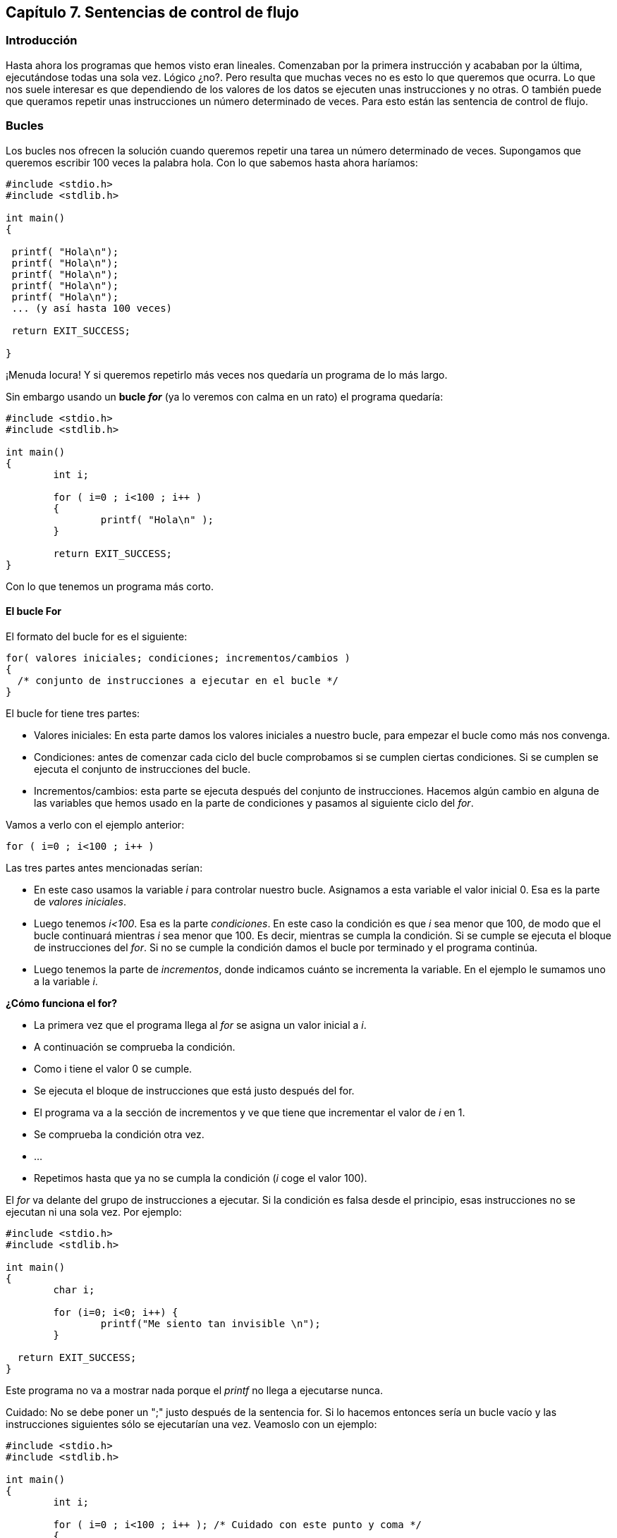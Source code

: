 [[capítulo-7.-sentencias-de-control-de-flujo]]
== Capítulo 7. Sentencias de control de flujo

[[introducción]]
=== Introducción

Hasta ahora los programas que hemos visto eran lineales.
Comenzaban por la primera instrucción y acababan por la última, ejecutándose todas una sola vez.
Lógico ¿no?.
Pero resulta que muchas veces no es esto lo que queremos que ocurra.
Lo que nos suele interesar es que dependiendo de los valores de los datos se ejecuten unas instrucciones y no otras. O
también puede que queramos repetir unas instrucciones un número determinado de veces.
Para esto están las sentencia de control de flujo.

[[bucles]]
=== Bucles

Los bucles nos ofrecen la solución cuando queremos repetir una tarea un número determinado de veces.
Supongamos que queremos escribir 100 veces la palabra hola.
Con lo que sabemos hasta ahora haríamos:

[source,c]
----
#include <stdio.h>
#include <stdlib.h>

int main()
{

 printf( "Hola\n");
 printf( "Hola\n");
 printf( "Hola\n");
 printf( "Hola\n");
 printf( "Hola\n");
 ... (y así hasta 100 veces)

 return EXIT_SUCCESS;

}
----

¡Menuda locura! Y si queremos repetirlo más veces nos quedaría un programa de lo más largo.

Sin embargo usando un *bucle _for_* (ya lo veremos con calma en un rato) el programa quedaría:

[source,c]
----
#include <stdio.h>
#include <stdlib.h>

int main()
{
	int i;

	for ( i=0 ; i<100 ; i++ )
	{
		printf( "Hola\n" );
	}

	return EXIT_SUCCESS;
}
----


Con lo que tenemos un programa más corto.

[[el-bucle-for]]
==== El bucle For

El formato del bucle for es el siguiente:

[source,c]
----
for( valores iniciales; condiciones; incrementos/cambios )
{
  /* conjunto de instrucciones a ejecutar en el bucle */
}
----

El bucle for tiene tres partes:

* Valores iniciales: En esta parte damos los valores iniciales a nuestro bucle, para empezar el bucle como más nos convenga.
* Condiciones: antes de comenzar cada ciclo del bucle comprobamos si se cumplen ciertas condiciones.
Si se cumplen se ejecuta el conjunto de instrucciones del bucle.
* Incrementos/cambios: esta parte se ejecuta después del conjunto de instrucciones.
Hacemos algún cambio en alguna de las variables que hemos usado en la parte de condiciones y pasamos al siguiente ciclo del __for__.

Vamos a verlo con el ejemplo anterior:

[source,c]
----
for ( i=0 ; i<100 ; i++ )
----

Las tres partes antes mencionadas serían:

* En este caso usamos la variable _i_ para controlar nuestro bucle.
Asignamos a esta variable el valor inicial 0.
Esa es la parte de _valores iniciales_.
* Luego tenemos _i<100_.
Esa es la parte _condiciones_.
En este caso la condición es que _i_ sea menor que 100, de modo que el bucle continuará mientras _i_ sea menor que 100.
Es decir, mientras se cumpla la condición.
Si se cumple se ejecuta el bloque de instrucciones del _for_.
Si no se cumple la condición damos el bucle por terminado y el programa continúa.
* Luego tenemos la parte de _incrementos_, donde indicamos cuánto se incrementa la variable.
En el ejemplo le sumamos uno a la variable _i_.

*¿Cómo funciona el for?*

* La primera vez que el programa llega al _for_ se asigna un valor inicial a _i_.
* A continuación se comprueba la condición.
* Como i tiene el valor 0 se cumple.
* Se ejecuta el bloque de instrucciones que está justo después del for.
* El programa va a la sección de incrementos y ve que tiene que incrementar el valor de _i_ en 1.
* Se comprueba la condición otra vez.
* ...
* Repetimos hasta que ya no se cumpla la condición (_i_ coge el valor 100).

El _for_ va delante del grupo de instrucciones a ejecutar.
Si la condición es falsa desde el principio, esas instrucciones no se ejecutan ni una sola vez.
Por ejemplo:

[source,c]
----
#include <stdio.h>
#include <stdlib.h>

int main()
{
	char i;

	for (i=0; i<0; i++) {
		printf("Me siento tan invisible \n");
	}

  return EXIT_SUCCESS;
}
----

Este programa no va a mostrar nada porque el _printf_ no llega a ejecutarse nunca.

Cuidado: No se debe poner un ";" justo después de la sentencia for.
Si lo hacemos entonces sería un bucle vacío y las instrucciones siguientes sólo se ejecutarían una vez.
Veamoslo con un ejemplo:

[source,c]
----
#include <stdio.h>
#include <stdlib.h>

int main()
{
	int i;

	for ( i=0 ; i<100 ; i++ ); /* Cuidado con este punto y coma */
	{
		printf( "Hola\n" );
	}

	return EXIT_SUCCESS;
}
----

Este programa sólo escribirá en pantalla:

----
Hola
----

una sola vez.
El bucle se ejecuta pero el ';' hace que el bloque que viene a continuación no se considere parte del _for_.

También puede suceder que quieras ejecutar un cierto número de veces una sola instrucción (como sucede en nuestro ejemplo).
Entonces no necesitas las llaves "\{}":

[source,c]
----
#include <stdio.h>
#include <stdlib.h>

int main()
{
	int i;

	for ( i=0 ; i<100 ; i++ ) printf( "Hola\n" );

	return EXIT_SUCCESS;
}
----

o también:

[source,c]
----
for ( i=0 ; i<100 ; i++ )
  printf( "Hola\n" );
----

Sin embargo, yo me he encontrado muchas veces que es mejor poner las llaves aunque sólo haya una instrucción;
a veces al añadir una segunda instrucción más tarde se te olvidan las comillas y no te das cuenta.
Parece una tontería, pero muchas veces, cuando programas, son estos los pequeños fallos los que te vuelven loco.

En otros lenguajes, como Basic, la sentencia for es muy rígida.
En cambio en C es muy flexible.
Se puede omitir cualquiera de las secciones (inicialización, condiciones o incrementos).
También se pueden poner más de una variable a inicializar, más de una condición y más de un incremento.
Por ejemplo, el siguiente programa sería perfectamente correcto:

[source,c]
----
#include <stdio.h>
#include <stdlib.h>

int main()
{
	int i, j;

	for( i=0, j=5 ; i<10 ; i++, j=j+5 )
	{
		printf( "Hola " );
		printf( "Esta es la línea %i", i );
		printf( "j vale = %i\n", j );
	}

	return EXIT_SUCCESS;
}
----


Como vemos en el ejemplo tenemos más de una variable en la sección de inicialización y en la de incrementos.
También podíamos haber puesto más de una condición.
Los elementos de cada sección se separan por comas.
Cada sección se separa por punto y coma.

[[bucles-infinitos]]
===== Bucles infinitos


Entramos en un bucle infinito cuando nuestro for nunca termina. Esta es
una situación a evitar y puede ocurrir si no tenemos cuidado. Con un
_for_ un bucle infinito puede ocurrir cuando:

1) No usamos la condición:

En caso de omitirse la condición el bucle se ejecuta continuamente sin
detenerse, a este tipo de bucle se le conoce como 'endless loop' o
'bucle infinito'. Por ejemplo:

#include <stdio.h>

int main()

\{

 int i, j;

 for( i=0; ; i++ )

 \{

 printf( "Este bucle no terminará nunca." );

 }

 return 0;

}

Este ejemplo estará ejecutándose indefinidamente porque el bucle for no
tiene una condición de finalización. Lo mismo ocurriría con, por
ejemplo, este otro:

for( ; ; )

2) No usamos incrementos:

Si no hay nada que cambie en cada ciclo, el _for_ no puede “avanzar”:

#include <stdio.h>

int main() \{

int i;

for (i=0; i<10; ) \{

printf("Soy un bucle infinito\n");

}

return 0;

}

En este ejemplo _i_ nunca será mayor que 10 puesto que su valor no
cambia nunca.

\3) La condición se cumple siempre:

#include <stdio.h>

int main() \{

char i;

for (i=0; i==i; i++) \{

printf("Soy un bucle infinito\n");

}

return 0;

}

En este caso siempre se va a cumplir que i==i por lo tanto el bucle no
terminará nunca.

[[while]]
While
^^^^^^

El formato del bucle while es es siguiente:

*while (* condición *)*

\{

 bloque de instrucciones a ejecutar

}

While quiere decir __mientras__. Aquí se ejecuta el bloque de
instrucciones mientras se cumpla la condición impuesta en while.

Vamos a ver un ejemplo:

#include <stdio.h>

int main()

\{

 int contador = 0;

 while ( contador<100 )

 \{

 contador++;

 printf( "Ya voy por el %i, pararé enseguida.\n", contador );

 }

 return 0;

}

Este programa imprime en pantalla los valores del 1 al 100. Cuando i=100
ya no se cumple la condición. Una cosa importante, si hubiésemos
cambiado el orden de las instrucciones a ejecutar:

...

printf( "Ya voy por el %i, pararé enseguida.\n", contador );

contador++;

...

En esta ocasión se imprimen los valores del 0 al 99. Cuidado con esto,
que a veces produce errores difíciles de encontrar.

[[do-while]]
Do While
^^^^^^^^^

El formato del bucle do-while es:

do

\{

 instrucciones a ejecutar

*} while (* _condición_ *);*

La diferencia entre _while_ y _do-while_ es que en este último, la
condición va despues del conjunto de instrucciones a ejecutar. De esta
forma, esas instrucciones se ejecutan al menos una vez.

Su uso es similar al de while.

[[sentencias-de-condición]]
Sentencias de condición
~~~~~~~~~~~~~~~~~~~~~~~~

Hasta aquí hemos visto cómo podemos repetir un conjunto de instrucciones
las veces que deseemos. Pero ahora vamos a ver cómo podemos controlar
totalmente el flujo de un programa. Dependiendo de los valores de alguna
variable se tomarán unas acciones u otras. Empecemos con la sentencia
__if__.

[[if]]
If
^^^

La palabra _if_ significa _si_ (condicional), pero supongo que esto ya
lo sabías. Su formato es el siguiente:

*if (* _condición_ *)*

\{

 _instrucciones a ejecutar_

}

Cuando se cumple la condición entre paréntesis se ejecuta el bloque
inmediatamente siguiente al if (bloque __instrucciones a ejecutar__).

En el siguiente ejemplo tenemos un programa que nos pide un número, si
ese número es 10 se muestra un mensaje. Si no es 10 no se muestra ningún
mensaje:

#include <stdio.h>

int main()

\{

 int num;

 printf( "Introduce un numero: " );

 fflush(stdout);

 scanf( "%i", &num );

 if (num==10)

 \{

 printf( "El numero es igual a 10.\n" );

 }

 return 0;

}

Como siempre, la condición es falsa si es igual a cero. Si es distinta
de cero será verdadera.

[[if---else]]
If - Else
^^^^^^^^^^

El formato es el siguiente:

*if (* condición *)*

\{

 bloque que se ejecuta si se cumple la condición

}

else

\{

 bloque que se ejecuta si no se cumple la condición

}

En el _if_ del apartado anterior si no se cumplía la condición no se
ejecutaba el bloque siguiente y el programa seguía su curso normal. Con
el if else tenemos un bloque adicional que sólo se ejecuta si no se
cumple la condición. Veamos un ejemplo:

#include <stdio.h>

int main()

\{

 int a;

 printf( "Introduce un numero: " );

 fflush(stdout);

 scanf( "%i", &a );

 if ( a==8 )

 \{

 printf ( "El numero introducido era un ocho.\n" );

 }

 else

 \{

 printf ( "Pero si no has escrito un ocho!!!\n" );

 }

 return 0;

}

Al ejecutar el programa si introducimos un 8 se ejecuta el bloque
siguiente al if y se muestra el mensaje:

El numero introducido era un ocho.

Si escribimos cualquier otro número se ejecuta el bloque siguiente al
else mostrándose el mensaje:

Pero si no has escrito un ocho!!!

[[if-else-if]]
If else if
^^^^^^^^^^^

Se pueden poner if else anidados si se desea:

#include <stdio.h>

int main()

\{

 int a;

 printf( "Introduce un numero: " );

 fflush(stdout);

 scanf( "%i", &a );

 if ( a<10 )

 \{

 printf ( "El numero introducido era menor de 10.\n" );

 }

 else if ( a>=10 && a<=100 )

 \{

 printf ( "El numero esta entre 10 y 100\n" );

 }

 else if ( a>100 )

 \{

 printf( "El numero es mayor que 100\n" );

 }

 printf( "Fin del programa.\n" );

 return 0;

}

*NOTA:* El símbolo && de la condición del segundo if es un AND (Y). De
esta forma la condición queda: Si a es mayor que 10 Y a es menor que
100. Consulta la sección link:#anchor[Notas sobre las condiciones ] para
saber más.

Podemos poner todos los if else que queramos. Si la condición del primer
if es verdadera se muestra el mensaje “El número introducido era menor
de 10” y se saltan todos los if-else siguientes (se muestra el mensaje
“Fin del programa”). Si la condición es falsa se ejecuta el siguiente
else-if y se comprueba si a está entre 10 y 100. Si es cierto se muestra
“El número está entre 10 y 100”. Si no es cierto se evalúa el último
else-if.

[[el-otro-if-else]]
? (el otro if-else)
^^^^^^^^^^^^^^^^^^^^

El uso de la interrogación es una forma de condensar un if-else. Su
formato es el siguiente:

 ( condicion ) ? ( instrucción 1 ) : ( instrucción 2 )

Si se cumple la condición se ejecuta la _instrucción 1_ y si no se
ejecuta la __instrucción 2__. Veamos un ejemplo con el if-else y luego
lo reescribimos con "?":

#include <stdio.h>

int main()

\{

 int a;

 int b;

 printf( "Introduce un número " );

 fflush(stdout);

 scanf( "%i", &a );

 if ( a<10 )

 \{

 b = 1;

 }

 else

 \{

 b = 4;

 }

 printf ( "La variable 'b' toma el valor: %i\n", b );

 return 0;

}

Si el valor que tecleamos al ejecutar es menor que 10 entonces la
variable b toma el valor '1', en cambio si tecleamos un número mayor o
igual que 10 'b' será igual a 4. Ahora vamos a reescribir el programa
usando '?':

#include <stdio.h>

int main()

\{

 int a;

 int b;

 printf( "Introduce un número " );

 fflush(stdout);

 scanf( "%i", &a );

 b = ( a<10 ) ? 1 : 4 ;

 printf ( "La variable 'b' toma el valor: %i\n", b );

 return 0;

}

¿Qué es lo que sucede ahora? Se evalúa la condición a<10. Si es
verdadera (a menor que 10) se ejecuta la instrucción 1, es decir, que b
toma el valor '1'. Si es falsa se ejecuta la instrucción 2, es decir, b
toma el valor '4'.

Esta es una sentencia muy curiosa pero sinceramente creo que no la he
usado casi nunca en mis programas y tampoco la he visto mucho en
programas ajenos.

[[switch]]
Switch
^^^^^^^

El formato de la sentencia _switch_ es:

*switch (* valor *)*

\{

 *case* __opción 1__**:**

 código a ejecutar si el valor es el de “opción 1”

 *break;*

 *case* __opción 2__**:**

 código a ejecutar si el valor es el de “opción 2”

 *break;*

 *default:*

 código a ejecutar si el valor no es ninguno de los anteriores

 *break;*

}

Vamos a ver cómo funciona. La sentencia _switch_ sirve para elegir una
opción entre varias disponibles. Dependiendo del valor se cumplirá un
caso u otro.

Por ejemplo si la opción elegida fuera la dos se ejecutaría el código
que está justo después de:

*case* __opción 2__**:**

hasta el primer break que encontremos.

Vamos a ver un ejemplo de múltiples casos con if-else y luego con
switch:

#include <stdio.h>

int main()

\{

 int num;

 printf( "Introduce un número: " );

 fflush(stdout);

 scanf( "%d", &num );

 if ( num==1 )

 printf ( "Es un 1\n" );

 else if ( num==2 )

 printf ( "Es un 2\n" );

 else if ( num==3 )

 printf ( "Es un 3\n" );

 else

 printf ( "No era ni 1, ni 2, ni 3\n" );

 return 0;

}

Ahora con switch:

#include <stdio.h>

int main()

\{

 int num;

 printf( "Introduce un número: " );

 fflush(stdout);

 scanf( "%d", &num );

 switch( num )

 \{

 case 1:

 printf( "Es un 1\n" );

 break;

 case 2:

 printf( "Es un 2\n" );

 break;

 case 3:

 printf( "Es un 3\n" );

 break;

 default:

 printf( "No es ni 1, ni 2, ni 3\n" );

 }

 return 0;

}

Como vemos el código con _switch_ es más cómodo de leer.

Vamos a ver qué pasa si nos olvidamos algún __break__:

#include <stdio.h>

int main()

\{

 int num;

 printf( "Introduce un número: " );

 fflush(stdout);

 scanf( "%d", &num );

 switch( num )

 \{

 case 1:

 printf( "Es un 1\n" );

 /* Nos olvidamos el break que debería haber aquí */

 case 2:

 printf( "Es un 2\n" );

 break;

 default:

 printf( "No es ni 1, ni 2, ni 3\n" );

 }

 return 0;

}

Si al ejecutar el programa escribimos un 2 tenemos el mensaje “__Es un
dos”__. Todo correcto. Pero si escribimos un 1 lo que nos sale en
pantalla es:

Es un 1

Es un 2

¿Por qué? Pues porque cada caso empieza con un _case_ y acaba donde hay
un __break__. Si no ponemos break aunque haya otro _case_ más adelante
el programa sigue hacia adelante. Por eso se ejecuta el código del
_case_ 1 y del _case_ 2.

Puede parecer una desventaja pero a veces es conveniente. Por ejemplo
cuando dos case deben tener el mismo código. Si no tuviéramos esta
posibilidad tendríamos que escribir dos veces el mismo código. (Vale,
vale, también podríamos usar funciones, pero si el código es corto puede
ser más conveniente no usar funciones. Ya hablaremos de eso más tarde.).

Sin embargo switch tiene algunas limitaciones, por ejemplo no podemos
usar condiciones en los case. El ejemplo que hemos visto en el apartado
if-else-if no podríamos hacerlo con switch.

[[sentecias-de-salto-goto]]
Sentecias de salto: Goto
~~~~~~~~~~~~~~~~~~~~~~~~~

La sentencia goto (ir a) nos permite hacer un salto a la parte del
programa que deseemos. En el programa podemos poner etiquetas, estas
etiquetas no se ejecutan. Es como poner un nombre a una parte del
programa. Estas etiquetas son las que nos sirven para indicar a la
sentencia goto dónde tiene que saltar.

#include <stdio.h>

int main()

\{

 printf( "Línea 1\n" );

 goto linea3;/* Le decimos al goto que busque la etiqueta _linea3_ */

 printf( "Línea 2\n" );

 linea3:/* Esta es la etiqueta */

 printf( "Línea 3\n" );

 return 0;

}

Resultado:

Línea 1

Línea 3

Como vemos no se ejecuta el printf de Línea 2 porque nos lo hemos
saltado con el goto.

El goto sólo se puede usar dentro de funciones, y no se puede saltar
desde una función a otra. (Las funciones las estudiamos en el siguiente
capítulo).

Un apunte adicional del goto: Cuando yo comencé a programar siempre oía
que no era correcto usar el goto, que era una mala costumbre de
programación. Decían que hacía los programas ilegibles, difíciles de
entender. Ahora en cambio se dice que no está tan mal. Yo personalmente
me he encontrado alguna ocasión en la que usar el goto no sólo no lo
hacía ilegible sino que lo hacía más claro. En Internet se pueden
encontrar páginas que discuten sobre el tema. Pero como conclusión yo
diría que cada uno la use si quiere, el caso es no abusar de ella y
tener cuidado.

[[notas-sobre-las-condiciones]]
[[anchor]]Notas sobre las condiciones
~~~~~~~~~~~~~~~~~~~~~~~~~~~~~~~~~~~~~~

Las condiciones de las sentencias (por ejemplo del __if__) se evalúan al
ejecutarse. De esta evaluación obtenemos un número. **Las condiciones
son falsas si este número es igual a cero**. Son *verdaderas si es
distinto de cero* (los números negativos son verdaderos).

Ahí van unos ejemplos:

 a = 2;

 b = 3;

 if ( a == b ) ...

Aquí *a==b* sería igual a 0, luego falso.

 if ( 0 ) ...

Como la condición es igual a cero, es falsa.

 if ( 1 ) ...

Como la condición es distinta de cero, es verdadera.

 if ( -100 ) ...

Como la condición es distinta de cero, es verdadera.

Supongamos que queremos mostrar un mensaje si una variable es distinta
de cero:

 if ( a!=0 ) printf( "Hola\n" );

Esto sería redundante, bastaría con poner:

 if ( a ) printf( "Hola\n" );

Esto sólo vale si queremos comprobar que es distinto de cero. Si
queremos comprobar que es igual a 3:

 if ( a == 3 ) printf( "Es tres\n" );

Como vemos las condiciones no sólo están limitadas a comparaciones, se
puede poner cualquier expresión que devuelva un valor. Dependiendo de si
este valor es cero o no, la condición será falsa o verdadera.

También podemos evaluar varias condiciones en una sola usando && (AND),
|| (OR).

Ejemplos de && (AND):

if ( a==3 && b==2 ) printf( "Hola\n" );/* Se cumple si a es 3 *Y* b es
dos */

if ( a>10 && a<100 ) printf( "Hola\n" );/* Se cumple si a es mayor que
10 *Y* menor que 100 */

if ( a==10 && b<300 ) printf( "Hola\n" ); /* Se cumple si a es igual a
10 *Y* b es menor que 300 */

Ejemplos de || (OR):

if ( a<100 || b>200 ) printf( "Hola\n" ); /* Se cumple si a menor que
100 *ó* b mayor que 200 */

if ( a<10 || a>100 ) printf( "Hola\n" ); /* Se cumple si a menor que 10
*ó* a mayor que 100 */

Se pueden poner más de dos condiciones:

if ( a>10 && a<100 && b>200 && b<500 )/* Se deben cumplir las cuatro
condiciones */

Esto se cumple si a es mayor que 10 y menor que 00 y b es mayor que 200
y menor que 500.

También se pueden agrupar mediante paréntesis varias condiciones:

 if ( ( a>10 && a<100 ) || ( b>200 && b<500 ) )

Esta condición se leería como sigue:

 si a es mayor que 10 y menor que 100

 o

 si b es mayor que 200 y menor que 500

Es decir que si se cumple el primer paréntesis o si se cumple el segundo
la condición es cierta.

[[ejercicios]]
Ejercicios
~~~~~~~~~~~

**Ejercicio 1: **¿Cuántas veces nos pide el siguiente programa un número
y por qué?

#include <stdio.h>

int main() \{

 int i;

 int numero, suma = 0;

 for ( i=0; i<4; i++ );

 \{

 printf( "\nIntroduce un número: " );

 scanf( "%d", &numero );

 suma += numero;

 }

 printf ( "\nTotal: %d\n", suma );

 return 0;

}

*Solución:* El programa pedirá un número una única vez puesto que al
final de la sentencia _for_ hay un punto y coma. Como sabemos, el bucle
for hace que se ejecuten las veces necesarias la sentencia siguiente (o
el siguiente bloque entre \{} ). Para que el programa funcione
correctamente habría que eliminar el punto y coma.

*Ejercicio 2:* Una vez eliminado el punto y coma ¿cuántas veces nos pide
el programa anterior un número?

*Solución:* Se ejecuta cuatro veces. Desde i=0 mientras la segunda
condición sea verdadera, es decir, desede i=0 hasta i=3. Cuando i vale 4
la condición del _for_ no es cierta y no se ejecuta más su código.

*Ejercicio 3:* Escribe un programa que muestre en pantalla lo siguiente:

*

**

***

****

*****

**Solución:**

#include <stdio.h>

int main() \{

 int i, j;

 for( i=0; i<6; i++ ) \{

 for( j=0; j<i; j++ )

 printf( "*" );

 printf( "\n" );

 }

 return 0;

}

*Ejercicio 4:* Escribe un programa que pida un número a un usuario hasta
que el usuario introduzca "-1". Usar un bucle while o do while.

Introduce un número: 4

Introduce un número: 2

Introduce un número: 7

Introduce un número: -1

Fin de programa

Solución:

#include <stdio.h>

int main() \{

 int numero;

 do \{

 printf("Introduce un numero: ");

 fflush(stdin);

scanf( "%d", & numero );

} while ( numero!=-1 );

printf( "End\n" );

 return 0;

}
